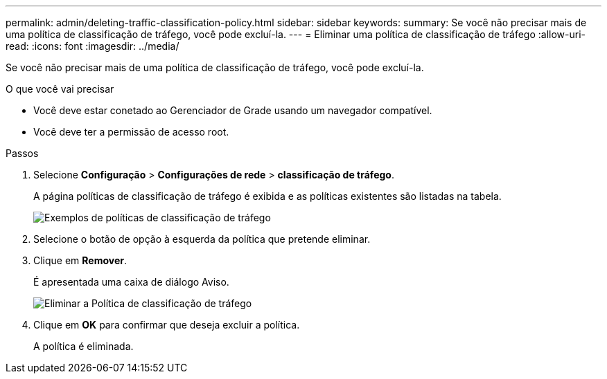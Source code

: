 ---
permalink: admin/deleting-traffic-classification-policy.html 
sidebar: sidebar 
keywords:  
summary: Se você não precisar mais de uma política de classificação de tráfego, você pode excluí-la. 
---
= Eliminar uma política de classificação de tráfego
:allow-uri-read: 
:icons: font
:imagesdir: ../media/


[role="lead"]
Se você não precisar mais de uma política de classificação de tráfego, você pode excluí-la.

.O que você vai precisar
* Você deve estar conetado ao Gerenciador de Grade usando um navegador compatível.
* Você deve ter a permissão de acesso root.


.Passos
. Selecione *Configuração* > *Configurações de rede* > *classificação de tráfego*.
+
A página políticas de classificação de tráfego é exibida e as políticas existentes são listadas na tabela.

+
image::../media/traffic_classification_policies_main_screen_w_examples.png[Exemplos de políticas de classificação de tráfego]

. Selecione o botão de opção à esquerda da política que pretende eliminar.
. Clique em *Remover*.
+
É apresentada uma caixa de diálogo Aviso.

+
image::../media/traffic_classification_policy_delete.png[Eliminar a Política de classificação de tráfego]

. Clique em *OK* para confirmar que deseja excluir a política.
+
A política é eliminada.


